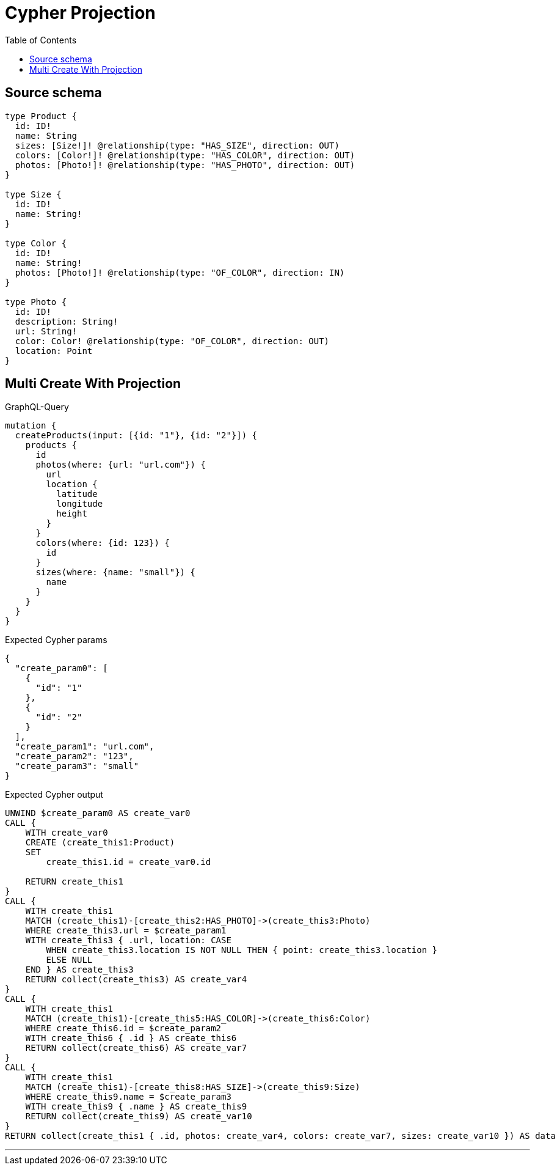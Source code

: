 :toc:

= Cypher Projection

== Source schema

[source,graphql,schema=true]
----
type Product {
  id: ID!
  name: String
  sizes: [Size!]! @relationship(type: "HAS_SIZE", direction: OUT)
  colors: [Color!]! @relationship(type: "HAS_COLOR", direction: OUT)
  photos: [Photo!]! @relationship(type: "HAS_PHOTO", direction: OUT)
}

type Size {
  id: ID!
  name: String!
}

type Color {
  id: ID!
  name: String!
  photos: [Photo!]! @relationship(type: "OF_COLOR", direction: IN)
}

type Photo {
  id: ID!
  description: String!
  url: String!
  color: Color! @relationship(type: "OF_COLOR", direction: OUT)
  location: Point
}
----
== Multi Create With Projection

.GraphQL-Query
[source,graphql]
----
mutation {
  createProducts(input: [{id: "1"}, {id: "2"}]) {
    products {
      id
      photos(where: {url: "url.com"}) {
        url
        location {
          latitude
          longitude
          height
        }
      }
      colors(where: {id: 123}) {
        id
      }
      sizes(where: {name: "small"}) {
        name
      }
    }
  }
}
----

.Expected Cypher params
[source,json]
----
{
  "create_param0": [
    {
      "id": "1"
    },
    {
      "id": "2"
    }
  ],
  "create_param1": "url.com",
  "create_param2": "123",
  "create_param3": "small"
}
----

.Expected Cypher output
[source,cypher]
----
UNWIND $create_param0 AS create_var0
CALL {
    WITH create_var0
    CREATE (create_this1:Product)
    SET
        create_this1.id = create_var0.id
    
    RETURN create_this1
}
CALL {
    WITH create_this1
    MATCH (create_this1)-[create_this2:HAS_PHOTO]->(create_this3:Photo)
    WHERE create_this3.url = $create_param1
    WITH create_this3 { .url, location: CASE
        WHEN create_this3.location IS NOT NULL THEN { point: create_this3.location }
        ELSE NULL
    END } AS create_this3
    RETURN collect(create_this3) AS create_var4
}
CALL {
    WITH create_this1
    MATCH (create_this1)-[create_this5:HAS_COLOR]->(create_this6:Color)
    WHERE create_this6.id = $create_param2
    WITH create_this6 { .id } AS create_this6
    RETURN collect(create_this6) AS create_var7
}
CALL {
    WITH create_this1
    MATCH (create_this1)-[create_this8:HAS_SIZE]->(create_this9:Size)
    WHERE create_this9.name = $create_param3
    WITH create_this9 { .name } AS create_this9
    RETURN collect(create_this9) AS create_var10
}
RETURN collect(create_this1 { .id, photos: create_var4, colors: create_var7, sizes: create_var10 }) AS data
----

'''

